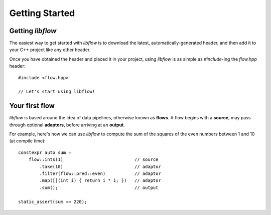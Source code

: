 
Getting Started
===============

Getting *libflow*
-----------------

The easiest way to get started with *libflow* is to download the latest,
automatically-generated header, and then add it to your C++ project like
any other header.

Once you have obtained the header and placed it in your project, using
*libflow* is as simple as `#include`-ing the `flow.hpp` header::

    #include <flow.hpp>

    // Let's start using libflow!

Your first flow
-----------------

*libflow* is based around the idea of data pipelines, otherwise known as
**flows**. A flow begins with a **source**, may pass through optional
**adaptors**, before arriving at an **output**.

For example, here's how we can use *libflow* to compute the sum of the squares of
the even numbers between 1 and 10 (at compile time)::

    constexpr auto sum =
        flow::ints(1)                           // source
            .take(10)                           // adaptor
            .filter(flow::pred::even)           // adaptor
            .map([](int i) { return i * i; })   // adaptor
            .sum();                             // output

    static_assert(sum == 220);


